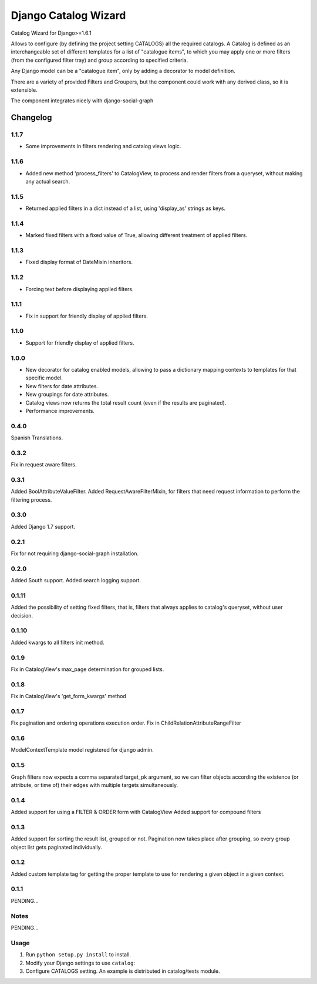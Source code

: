 ==========================
Django Catalog Wizard
==========================

Catalog Wizard for Django>=1.6.1

Allows to configure (by defining the project setting CATALOGS) all the required catalogs.
A Catalog is defined as an interchangeable set of different templates for a list of "catalogue items", to which you may
apply one or more filters (from the configured filter tray) and group according to specified criteria.

Any Django model can be a "catalogue item", only by adding a decorator to model definition.

There are a variety of provided Filters and Groupers, but the component could work with any derived class, so it is extensible.

The component integrates nicely with django-social-graph

Changelog
=========
1.1.7
-----
- Some improvements in filters rendering and catalog views logic.

1.1.6
-----
- Added new method 'process_filters' to CatalogView, to process and render filters from a queryset, without making any actual search.

1.1.5
-----
- Returned applied filters in a dict instead of a list, using 'display_as' strings as keys.

1.1.4
-----
- Marked fixed filters with a fixed value of True, allowing different treatment of applied filters.

1.1.3
-----
- Fixed display format of DateMixin inheritors.

1.1.2
-----
- Forcing text before displaying applied filters.

1.1.1
-----
- Fix in support for friendly display of applied filters.

1.1.0
-----
- Support for friendly display of applied filters.

1.0.0
-----
- New decorator for catalog enabled models, allowing to pass a dictionary mapping contexts to templates for that specific model.
- New filters for date attributes.
- New groupings for date attributes.
- Catalog views now returns the total result count (even if the results are paginated).
- Performance improvements.

0.4.0
-----
Spanish Translations.

0.3.2
-----
Fix in request aware filters.

0.3.1
-----
Added BoolAttributeValueFilter.
Added RequestAwareFilterMixin, for filters that need request information to perform the filtering process.

0.3.0
-----
Added Django 1.7 support.


0.2.1
-----
Fix for not requiring django-social-graph installation.

0.2.0
-----
Added South support.
Added search logging support.

0.1.11
-----
Added the possibility of setting fixed filters, that is, filters that always applies to catalog's queryset,
without user decision.

0.1.10
-----
Added kwargs to all filters init method.

0.1.9
-----
Fix in CatalogView's max_page determination for grouped lists.

0.1.8
-----
Fix in CatalogView's 'get_form_kwargs' method

0.1.7
-----
Fix pagination and ordering operations execution order.
Fix in ChildRelationAttributeRangeFilter

0.1.6
-----
ModelContextTemplate model registered for django admin.

0.1.5
-----
Graph filters now expects a comma separated target_pk argument, so we can filter objects according the existence
(or attribute, or time of) their edges with multiple targets simultaneously.

0.1.4
-----
Added support for using a FILTER & ORDER form with CatalogView
Added support for compound filters

0.1.3
-----
Added support for sorting the result list, grouped or not.
Pagination now takes place after grouping, so every group object list gets paginated individually.

0.1.2
-----
Added custom template tag for getting the proper template to use for rendering a given object in a given context.

0.1.1
-----

PENDING...

Notes
-----

PENDING...

Usage
-----

1. Run ``python setup.py install`` to install.

2. Modify your Django settings to use ``catalog``:

3. Configure CATALOGS setting. An example is distributed in catalog/tests module.

